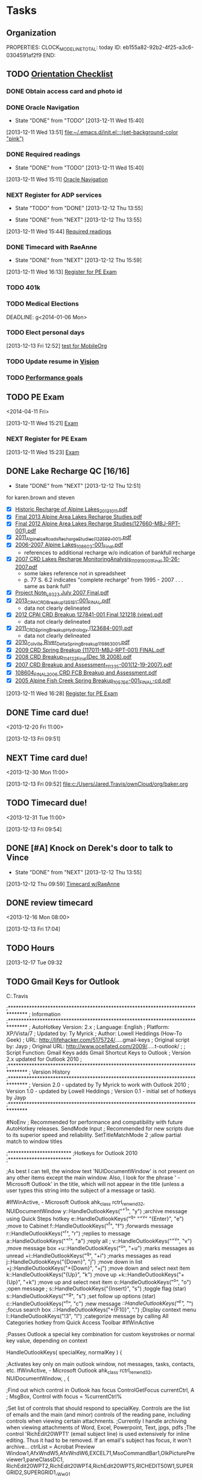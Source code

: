 #+Filetags: Baker
* Tasks
  :PROPERTIES:
  :ID:       f3ad2656-285e-4045-975a-f2ff75be859f
  :END:
** Organization
   :LOGBOOK:
   CLOCK: [2013-12-20 Fri 08:48]--[2013-12-20 Fri 08:51] =>  0:03
   CLOCK: [2013-12-20 Fri 08:47]--[2013-12-20 Fri 08:48] =>  0:01
   CLOCK: [2013-12-19 Thu 12:50]--[2013-12-19 Thu 14:00] =>  1:10
   CLOCK: [2013-12-19 Thu 07:45]--[2013-12-19 Thu 12:50] =>  5:05
   CLOCK: [2013-12-18 Wed 11:55]--[2013-12-18 Wed 17:00] =>  5:05
   CLOCK: [2013-12-18 Wed 07:40]--[2013-12-18 Wed 11:52] =>  4:12
   CLOCK: [2013-12-17 Tue 14:13]--[2013-12-17 Tue 16:39] =>  2:26
   CLOCK: [2013-12-17 Tue 12:46]--[2013-12-17 Tue 13:56] =>  1:10
   CLOCK: [2013-12-17 Tue 10:04]--[2013-12-17 Tue 12:04] =>  2:00
   CLOCK: [2013-12-17 Tue 07:40]--[2013-12-17 Tue 09:32] =>  1:52
   CLOCK: [2013-12-16 Mon 13:45]--[2013-12-16 Mon 17:00] =>  3:15
   CLOCK: [2013-12-16 Mon 11:02]--[2013-12-16 Mon 12:50] =>  1:48
   CLOCK: [2013-12-16 Mon 08:00]--[2013-12-16 Mon 10:55] =>  2:55
   CLOCK: [2013-12-13 Fri 14:03]--[2013-12-13 Fri 15:16] =>  1:13
   CLOCK: [2013-12-13 Fri 07:39]--[2013-12-13 Fri 14:02] =>  6:23
   CLOCK: [2013-12-12 Thu 12:51]--[2013-12-12 Thu 16:58] =>  4:07
   CLOCK: [2013-10-07 Mon 10:24]--[2013-10-07 Mon 18:07] =>  7:43
   CLOCK: [2013-10-02 Wed 16:15]--[2013-10-02 Wed 16:34] =>  0:19
   CLOCK: [2013-10-02 Wed 16:04]--[2013-10-02 Wed 16:15] =>  0:11
   CLOCK: [2013-06-24 Mon 13:56]--[2013-06-24 Mon 14:23] =>  0:27
   CLOCK: [2013-06-24 Mon 13:43]--[2013-06-24 Mon 13:56] =>  0:13
   :END:
   :PROPERTIES:
   :END:
   :PROPERTIES:
   :ID:       f82113d8-8cf0-454e-bb49-4eb469a69097
   :END:
   PROPERTIES:
   CLOCK_MODELINE_TOTAL: today
   ID:       eb155a82-92b2-4f25-a3c6-0304591af2f9
   END:
** TODO [[C:\Users\Jared.Travis\Desktop\NewEmployeeOrientationChecklist.docx][Orientation Checklist]]
   :PROPERTIES:
   :ID:       a2caa9b9-6350-46b4-90af-2227be50ccbf
   :END:
*** DONE Obtain access card and photo id
*** DONE Oracle Navigation
    - State "DONE"       from "TODO"       [2013-12-11 Wed 15:40]
  :LOGBOOK:
  CLOCK: [2013-12-11 Wed 13:51]--[2013-12-11 Wed 15:06] =>  1:15
  :END:
[2013-12-11 Wed 13:51]
[[file:~/.emacs.d/init.el::%3B(set-background-color%20"pink")][file:~/.emacs.d/init.el::;(set-background-color "pink")]]
*** DONE Required readings
    - State "DONE"       from "TODO"       [2013-12-11 Wed 15:40]
  :LOGBOOK:
  CLOCK: [2013-12-11 Wed 15:11]--[2013-12-11 Wed 15:15] =>  0:04
  :END:
[2013-12-11 Wed 15:11]
[[file:c:/Users/Jared.Travis/ownCloud/org/refile.org::*Oracle%20Navigation][Oracle Navigation]]

*** NEXT Register for ADP services
    SCHEDULED: <2013-12-25 Wed>
    - State "TODO"       from "DONE"       [2013-12-12 Thu 13:55]
  - State "DONE"       from "NEXT"       [2013-12-12 Thu 13:55]

  :LOGBOOK:
  CLOCK: [2013-12-11 Wed 16:16]--[2013-12-11 Wed 16:28] =>  0:12
  CLOCK: [2013-12-11 Wed 15:44]--[2013-12-11 Wed 16:13] =>  0:29
  :END:
    :PROPERTIES:
    :ID:       244603f5-ae71-4bef-8444-442cb5da8ba3
    :END:
[2013-12-11 Wed 15:44]
[[file:c:/Users/Jared.Travis/ownCloud/org/baker.org::*Required%20readings][Required readings]]

*** DONE Timecard with RaeAnne
  SCHEDULED: <2013-12-12 Thu>
  - State "DONE"       from "NEXT"       [2013-12-12 Thu 15:59]

  :LOGBOOK:
  CLOCK: [2013-12-11 Wed 16:13]--[2013-12-11 Wed 16:16] =>  0:03
  :END:
    :PROPERTIES:
    :ID:       ddf47bfe-1c1d-4d1d-88aa-e90da37cceea
    :END:
[2013-12-11 Wed 16:13]
[[file:c:/Users/Jared.Travis/ownCloud/org/baker.org::*Register%20for%20PE%20Exam][Register for PE Exam]]

*** TODO 401k
    DEADLINE: <2014-01-06 Mon>
    :PROPERTIES:
    :ID:       5ae518e2-0f43-44e4-9ac0-5bb5bafa8b5a
    :END:
*** TODO Medical Elections
    DEADLINE: g<2014-01-06 Mon>
    :PROPERTIES:
    :ID:       8263da99-9955-4ecd-b45c-b961dd8a6ac1
    :END:

*** TODO Elect personal days
   DEADLINE: <2013-12-30 Mon>
   :PROPERTIES:
   :ID:       e5eed4af-df49-40f9-9758-b7fd7460309e
   :END:

[2013-12-13 Fri 12:52]
[[file:c:/Users/Jared.Travis/ownCloud/org/test.org::*test%20for%20MobileOrg][test for MobileOrg]]
*** TODO Update resume in [[http://compass.mbakercorp.com/communities/Marketing/Vision%20Reference%20Documents/New%20Hire%20Welcome%20to%20Baker.pdf][Vision]]
    :PROPERTIES:
    :ID:       96dcdc9f-5c6d-4cb5-9804-99efd6cec443
    :END:
*** TODO [[C:\Users\Jared.Travis\AppData\Local\Evernote\Evernote\Databases\Attachments\Example Goal with JT editss.xlsx][Performance goals]]
    :PROPERTIES:
    :ID:       c0bd7391-a16e-4ad1-a779-7c31eb381b6d
    :END:
** TODO PE Exam 
<2014-04-11 Fri>
  :LOGBOOK:
  CLOCK: [2013-12-11 Wed 15:21]--[2013-12-11 Wed 15:22] =>  0:01
  :END:
    :PROPERTIES:
    :ID:       9c1b8f8d-e60c-41df-b427-c3a29c47d083
    :END:
[2013-12-11 Wed 15:21]
[[file:c:/Users/Jared.Travis/ownCloud/org/todo.org::*Exam][Exam]]
*** NEXT Register for PE Exam
    SCHEDULED: <2013-12-17 Tue>
    :LOGBOOK:
    CLOCK: [2013-12-17 Tue 13:56]--[2013-12-17 Tue 14:13] =>  0:17
    :END:
    :PROPERTIES:
    :ID:       0913102a-2649-4563-b037-4be694afa764
    :END:
[2013-12-11 Wed 15:23]
[[file:c:/Users/Jared.Travis/ownCloud/org/todo.org::*Exam][Exam]]
** DONE Lake Recharge QC [16/16]
   - State "DONE"       from "NEXT"       [2013-12-12 Thu 12:51]
for karen.brown and steven
  - [X] [[\\ANCHFS1.bkr.mbakercorp.com\PROJECTS\2 - CPAI\135895 - On Call Hydrology Support\Recharge of Alpine Lakes\Project Note\Historic Recharge of Alpine Lakes_20131011.pdf][Historic Recharge of Alpine Lakes_20131011.pdf]]
  - [X] [[\\ANCHFS1.bkr.mbakercorp.com\PROJECTS\2 - CPAI\135205 - 2013 Alpine Area Lakes Recharge Study\02 - Project Documents\12 - REPORT\08 - FINAL\Final 2013 Alpine Area Lakes Recharge Studies.pdf][Final 2013 Alpine Area Lakes Recharge Studies.pdf]]
  - [X] [[\\ANCHFS1.bkr.mbakercorp.com\PROJECTS\127660-CPAI Alpine Lakes Recharge Study 2012\02 - Project Documents\12 - REPORT\Final\Final 2012 Alpine Area Lakes Recharge Studies(127660-MBJ-RPT-001).pdf][Final 2012 Alpine Area Lakes Recharge Studies(127660-MBJ-RPT-001).pdf]]
  - [X] [[\\ANCHFS1.bkr.mbakercorp.com\PROJECTS\123593 - 2011 Alpine Ice Road Recharge\03 - Project Documents\10 - Report\2011_Alpine_Ice_Roads_Recharge_Studies_(123593-001).pdf][2011_Alpine_Ice_Roads_Recharge_Studies_(123593-001).pdf]]
  - [X] [[\\ANCHFS1.bkr.mbakercorp.com\ARCHIVE\Projects\108603 - Alpine Lakes 2006\Project Documents\REPORT\2006-2007 Alpine Lakes_108603-001_Final.pdf][2006-2007 Alpine Lakes_108603-001_Final.pdf]]
    - references to additional recharge w/o indication of bankfull recharge
  - [X] [[\\ANCHFS1.bkr.mbakercorp.com\ARCHIVE\Projects\110919 - Grounded Ice CRD Lakes Recharge 2007\Project Documents\Report\Final\2007 CRD Lakes Recharge MonitoringAnalysis_110919_001_Final 10-26-2007.pdf][2007 CRD Lakes Recharge MonitoringAnalysis_110919_001_Final 10-26-2007.pdf]]
    - some lakes reference not in spreadsheet
    - p. 77 S. 6.2 indicates "complete recharge" from 1995 - 2007 . . . same as bank full?
  - [X] [[\\ANCHFS1.bkr.mbakercorp.com\ARCHIVE\Projects\111012 - L9323 Lake Monitoring\Project Documents\Breakup\Project Note_L9323 July 2007 Final.pdf][Project Note_L9323 July 2007 Final.pdf]]
  - [X] [[\\ANCHFS1.bkr.mbakercorp.com\PROJECTS\2 - CPAI\135141 - 2013 CRD Spring Breakup\02 - Project Documents\REPORT\2013 CRD Monitoring & Assessment Report\Final\2013_CPAI_CRD_Breakup_135151-001_FINAL.pdf][2013_CPAI_CRD_Breakup_135151-001_FINAL.pdf]]
    - data not clearly delineated
  - [X] [[\\ANCHFS1.bkr.mbakercorp.com\PROJECTS\127841-CPAI CRD Spring Breakup 2012\02-Project Documents\17 - REPORT\2012 Report\12-12-18 Final\2012 CPAI CRD Breakup 127841-001 Final 121218 (view).pdf][2012 CPAI CRD Breakup 127841-001 Final 121218 (view).pdf]]
    - data not clearly delineated
  - [X] [[\\ANCHFS1.bkr.mbakercorp.com\PROJECTS\123684 - 2011 CRD Spring Breakup\03 - Project Documents\24 - REPORT\Rev 0 FINAL\2011_CRD_Spring_Breakup_Hydrology (123684-001).pdf][2011_CRD_Spring_Breakup_Hydrology (123684-001).pdf]]
    - data not clearly delineated
  - [X] [[\\ANCHFS1.bkr.mbakercorp.com\ARCHIVE\Projects\119863 - 2010 CRD Spring Breakup\Proj Docs\REPORT\Submittals\CD final files\2010_Colville River_Delta_Spring_Breakup_119863_001.pdf][2010_Colville River_Delta_Spring_Breakup_119863_001.pdf]]
  - [X] [[\\ANCHFS1.bkr.mbakercorp.com\ARCHIVE\Projects\117011 - 2009 Spring Breakup\Project Documents\REPORT\2009 CRD Spring Breakup (117011-MBJ-RPT-001) FINAL.pdf][2009 CRD Spring Breakup (117011-MBJ-RPT-001) FINAL.pdf]]
  - [X] [[\\ANCHFS1.bkr.mbakercorp.com\ARCHIVE\Projects\114132 - 2008 Spring Breakup\Project Documents\Report\2008 CRD Breakup_114132_Final(Dec 18 2008).pdf][2008 CRD Breakup_114132_Final(Dec 18 2008).pdf]]
  - [X] [[\\ANCHFS1.bkr.mbakercorp.com\ARCHIVE\Projects\111335 - 2007 Spring Breakup\Project Documents\Report\2007 CRD  Breakup and Assessment_111335-001(12-19-2007).pdf][2007 CRD  Breakup and Assessment_111335-001(12-19-2007).pdf]]
  - [X] [[\\ANCHFS1.bkr.mbakercorp.com\ARCHIVE\Projects\108604 - 2006 Spring Breakup\Project Documents\REPORT\_CD FINAL FILES\108604_FINAL_2006 CRD FCB Breakup and Assessment.pdf][108604_FINAL_2006 CRD FCB Breakup and Assessment.pdf]]
  - [X] [[\\ANCHFS1.bkr.mbakercorp.com\ARCHIVE\Projects\105756 - SprngBrkup2005\Project Docs\REPORT\z-CD PDF Final Report\2005 Alpine Fish Creek Spring Breakup_105756-001_FINAL-cd.pdf][2005 Alpine Fish Creek Spring Breakup_105756-001_FINAL-cd.pdf]]

  :LOGBOOK:
  CLOCK: [2013-12-12 Thu 10:00]--[2013-12-12 Thu 12:22] =>  2:22
  CLOCK: [2013-12-12 Thu 08:56]--[2013-12-12 Thu 09:59] =>  1:03
  CLOCK: [2013-12-11 Wed 16:28]--[2013-12-11 Wed 17:01] =>  0:33
  :END:
[2013-12-11 Wed 16:28]
[[file:c:/Users/Jared.Travis/ownCloud/org/baker.org::*Register%20for%20PE%20Exam][Register for PE Exam]]

** DONE Time card due!
   CLOSED: [2013-12-20 Fri 10:57]
<2013-12-20 Fri 11:00>
  :LOGBOOK:
  CLOCK: [2013-12-20 Fri 08:51]--[2013-12-20 Fri 10:57] =>  2:06
  CLOCK: [2013-12-13 Fri 09:51]--[2013-12-13 Fri 09:52] =>  0:01
  :END:
  :PROPERTIES:
  :ID:       cc2d8b48-4567-462f-a6e7-1c83058a4d4b
  :END:
[2013-12-13 Fri 09:51]
** NEXT Time card due!
<2013-12-30 Mon 11:00>
  :LOGBOOK:
  CLOCK: [2013-12-13 Fri 09:52]--[2013-12-13 Fri 09:54] =>  0:02
  :END:
  :PROPERTIES:
  :ID:       60cce7c7-e300-422a-803d-c91a6280378c
  :END:
[2013-12-13 Fri 09:52]
[[file:c:/Users/Jared.Travis/ownCloud/org/baker.org]]
** TODO Timecard due!
<2013-12-31 Tue 11:00>
  :LOGBOOK:
  CLOCK: [2013-12-13 Fri 09:54]--[2013-12-13 Fri 09:55] =>  0:01
  :END:
  :PROPERTIES:
  :ID:       f522ce02-059c-4967-b569-54aee2aaf7fd
  :END:
[2013-12-13 Fri 09:54]
** DONE [#A] Knock on Derek's door to talk to Vince
  - State "DONE"       from "NEXT"       [2013-12-12 Thu 13:55]
  :LOGBOOK:
  CLOCK: [2013-12-12 Thu 10:50]--[2013-12-12 Thu 10:59] =>  0:09
  CLOCK: [2013-12-12 Thu 10:31]--[2013-12-12 Thu 10:48] =>  0:17
  CLOCK: [2013-12-12 Thu 09:59]--[2013-12-12 Thu 10:00] =>  0:01
  :END:
  :PROPERTIES:
  :ID:       8a094428-10ce-4081-aaad-11fd7516f0fe
  :END:
[2013-12-12 Thu 09:59]
[[file:c:/Users/Jared.Travis/ownCloud/org/baker.org::*Timecard%20w/RaeAnne][Timecard w/RaeAnne]]

** DONE review timecard
<2013-12-16 Mon 08:00>
   :PROPERTIES:
   :ID:       02705c6d-6c9c-4c66-a817-ae7dedb5edf8
   :END:
[2013-12-13 Fri 17:04]
** TODO Hours
   DEADLINE: <2013-12-27 Fri +1w -0d>
  :LOGBOOK:
  - State "DONE"       from "TODO"       [2013-12-20 Fri 10:57]
  CLOCK: [2013-12-17 Tue 09:32]--[2013-12-17 Tue 09:59] =>  0:27
  :END:
   :PROPERTIES:
   :LAST_REPEAT: [2013-12-20 Fri 10:57]
   :ID:       350163f7-20bc-4962-8f28-ddf73effd8ae
   :END:
[2013-12-17 Tue 09:32
** TODO Gmail Keys for Outlook
C:\Users\Jared.Travis\ahk

;*******************************************************************************
; Information
;*******************************************************************************
; AutoHotkey Version: 2.x
; Language: English
; Platform: XP/Vista/7
; Updated by: Ty Myrick
; Author: Lowell Heddings (How-To Geek)
; URL: http://lifehacker.com/5175724/.....gmail-keys
; Original script by: Jayp
; Original URL: http://www.ocellated.com/2009/.....t-outlook/
;
; Script Function: Gmail Keys adds Gmail Shortcut Keys to Outlook
; Version 2.x updated for Outlook 2010
;
;*******************************************************************************
; Version History
;*******************************************************************************
; Version 2.0 - updated by Ty Myrick to work with Outlook 2010
; Version 1.0 - updated by Lowell Heddings
; Version 0.1 - initial set of hotkeys by Jayp
;*******************************************************************************

#NoEnv ; Recommended for performance and compatibility with future AutoHotkey releases.
SendMode Input ; Recommended for new scripts due to its superior speed and reliability.
SetTitleMatchMode 2 ;allow partial match to window titles

;************************
;Hotkeys for Outlook 2010
;************************

;As best I can tell, the window text 'NUIDocumentWindow' is not present on any other items except the main window. Also, I look for the phrase ' - Microsoft Outlook' in the title, which will not appear in the title (unless a user types this string into the subject of a message or task).

#IfWinActive, - Microsoft Outlook ahk_class rctrl_renwnd32, NUIDocumentWindow
y::HandleOutlookKeys("^+1", "y") ;archive message using Quick Steps hotkey
e::HandleOutlookKeys("^q" "^+v" "{Enter}", "e") ;move to Cabinet 
f::HandleOutlookKeys("^f", "f") ;forwards message
r::HandleOutlookKeys("^r", "r") ;replies to message
a::HandleOutlookKeys("^+r", "a") ;reply all
; v::HandleOutlookKeys("^+v", "v") ;move message box
+u::HandleOutlookKeys("^u", "+u") ;marks messages as unread
+i::HandleOutlookKeys("^q", "+i") ;marks messages as read
j::HandleOutlookKeys("{Down}", "j") ;move down in list
+j::HandleOutlookKeys("+{Down}", "+j") ;move down and select next item
k::HandleOutlookKeys("{Up}", "k") ;move up
+k::HandleOutlookKeys("+{Up}", "+k") ;move up and select next item
o::HandleOutlookKeys("^o", "o") ;open message
; s::HandleOutlookKeys("{Insert}", "s") ;toggle flag (star)
s::HandleOutlookKeys("^+g", "s") ;set follow up options (star)
c::HandleOutlookKeys("^n", "c") ;new message
/::HandleOutlookKeys("^e", "/") ;focus search box
.::HandleOutlookKeys("+{F10}", ".") ;Display context menu
l::HandleOutlookKeys("!3", "l") ;categorize message by calling All Categories hotkey from Quick Access Toolbar
#IfWinActive

;Passes Outlook a special key combination for custom keystrokes or normal key value, depending on context

HandleOutlookKeys( specialKey, normalKey )
{

;Activates key only on main outlook window, not messages, tasks, contacts, etc.
IfWinActive, - Microsoft Outlook ahk_class rctrl_renwnd32, NUIDocumentWindow, ,
{

;Find out which control in Outlook has focus
ControlGetFocus currentCtrl, A
; MsgBox, Control with focus = %currentCtrl%

;Set list of controls that should respond to specialKey. Controls are the list of emails and the main (and minor) controls of the reading pane, including controls when viewing certain attachments.
;Currently I handle archiving when viewing attachments of Word, Excel, Powerpoint, Text, jpgs, pdfs
;The control 'RichEdit20WPT1' (email subject line) is used extensively for inline editing. Thus it had to be removed. If an email's subject has focus, it won't archive...
ctrlList = Acrobat Preview Window1,AfxWndW5,AfxWndW6,EXCEL71,MsoCommandBar1,OlkPicturePreviewer1,paneClassDC1, RichEdit20WPT2,RichEdit20WPT4,RichEdit20WPT5,RICHEDIT50W1,SUPERGRID2,SUPERGRID1,_WwG1

if currentCtrl in %ctrlList%
{
; MsgBox, Control in list.
Send %specialKey%

}
;Allow typing normalKey somewhere else in the main Outlook window. (Like the search field or the folder pane.)
else
{
; MsgBox, Control not in list.
Send %normalKey%
}

}
;Allow typing normalKey in another window type within Outlook, like a mail message, task, appointment, etc.
else
{
Send %normalKey%
}
}
  :LOGBOOK:
  CLOCK: [2013-12-20 Fri 16:36]--[2013-12-20 Fri 16:59] =>  0:23
  :END:
   :PROPERTIES:
   :ID:       2fefcf08-8bda-456f-be0e-c10efd1919e3
   :END:
[2013-12-20 Fri 16:36]

* AGDC
  :PROPERTIES:
  :ID:       ea510ab6-6ba7-43c7-9e17-99939af7b690
  :END:
** TODO Moody 
   :LOGBOOK:

   :END:
  :PROPERTIES:
  :ID:       772d6dfd-cc3f-49ee-a5c1-f3eed75bb927
  :END:
*** NEXT Crossing option profiles
  :LOGBOOK:
  CLOCK: [2013-12-20 Fri 13:16]--[2013-12-20 Fri 16:36] =>  3:20
  CLOCK: [2013-12-20 Fri 10:57]--[2013-12-20 Fri 11:51] =>  0:54
  CLOCK: [2013-12-19 Thu 14:31]--[2013-12-19 Thu 16:57] =>  2:26
  CLOCK: [2013-12-19 Thu 14:00]--[2013-12-19 Thu 14:31] =>  0:31
  :END:
    :PROPERTIES:
    :ID:       40904d31-7c56-41cf-8d63-907f1771d2f8
    :END:
[2013-12-19 Thu 14:30]
[[id:772d6dfd-cc3f-49ee-a5c1-f3eed75bb927][Moody]]

** CANCELLED Gasline cost estimation				  :CANCELLED:
   CLOSED: [2013-12-19 Thu 14:25]
  :LOGBOOK:
  - State "CANCELLED"  from "NEXT"       [2013-12-19 Thu 14:25] \\
    [[http://www.evernote.com/shard/s15/sh/9fdae321-ae53-418e-804c-0a344eba9bce/bd86907341ac5e37a75551e2e2fa87b6][Proposal died.]]
  CLOCK: [2013-12-13 Fri 16:58]--[2013-12-13 Fri 16:59] =>  0:01
  CLOCK: [2013-12-13 Fri 15:16]--[2013-12-13 Fri 16:58] =>  1:42
  CLOCK: [2013-12-13 Fri 14:02]--[2013-12-13 Fri 14:03] =>  0:01
  :END:
   :PROPERTIES:
   :ID:       2b8fa168-aaec-4a89-be96-6e7efda86043
   :END:
[2013-12-13 Fri 14:02]
[[file:c:/Users/Jared.Travis/ownCloud/org/baker.org::*Elect%20personal%20days][Elect personal days]]
** AGDC is a "megaproject"					       :NOTE:

From [[T:\AGDC\129624-Project_Support\AGDC-PEP-01-_STATUS_PDF.pdf][AGDC-PEP-01-_STATUS_PDF.pdf]]:
The Project falls into a class of projects that are often referred to as “megaprojects.” Projects are considered to be megaprojects if they meet one or more of the three criteria of: 1) an estimated project cost of greater than $1.5 billion US dollars, 2) the ability to change the environment; i.e., a project that could have major effects on the regulatory environment, local labor markets, political and social environment, and/or physical environment, or 3) represents a major step-out of complexity or size for the owner organization. ASAP clearly meets some of these criteria.

   :LOGBOOK:
   CLOCK: [2013-12-16 Mon 10:55]--[2013-12-16 Mon 11:02] =>  0:07
   :END:
   :PROPERTIES:
   :ID:       3d188e52-9690-4058-8383-119a3df5f72a
   :END:
[2013-12-16 Mon 10:55]
[[file:c:/Users/Jared.Travis/ownCloud/org/baker.org::*Projects][Projects]]
* Computer
  :PROPERTIES:
  :ID:       a679af4d-5519-43c0-b9ec-211cac7a2496
  :END: 
** AutoCAD Tutorials
   :PROPERTIES:
   :ID:       434e7a45-e16f-4ce2-a438-410bfbacefad
   :END:
   - [[C:\Program Files\Autodesk\AutoCAD Civil 3D 2012\Support\WelcomeScreen\003_alignment.htm][Alignements]]
   - [[C:\Program Files\Autodesk\AutoCAD Civil 3D 2012\Support\WelcomeScreen\002_surface.htm][Surfaces]]
** AHK scripts
   - [[file:scripts/googleInOutlook.ahk::%3B*******************************************************************************][Google hotkeys in Outlook 2010]]
* Old appointments
  :PROPERTIES:
  :ID:       e9afb5b6-5de0-4390-b82b-fa1496bfd2e1
  :END:
** Baker
  :PROPERTIES:
  :ID:       94f122d3-9bf5-4f4a-98e5-d879f14fe8e2
  :END:
** First day at Baker
<2013-12-10 Tue>
  :LOGBOOK:
  CLOCK: [2013-11-18 Mon 13:34]--[2013-11-18 Mon 13:35] =>  0:01
  :END:
   :PROPERTIES:
   :ID:       c6b08625-8591-4e5d-97a4-dfeb83b508cc
   :END:
[2013-11-18 Mon 13:34]
*** Projects

